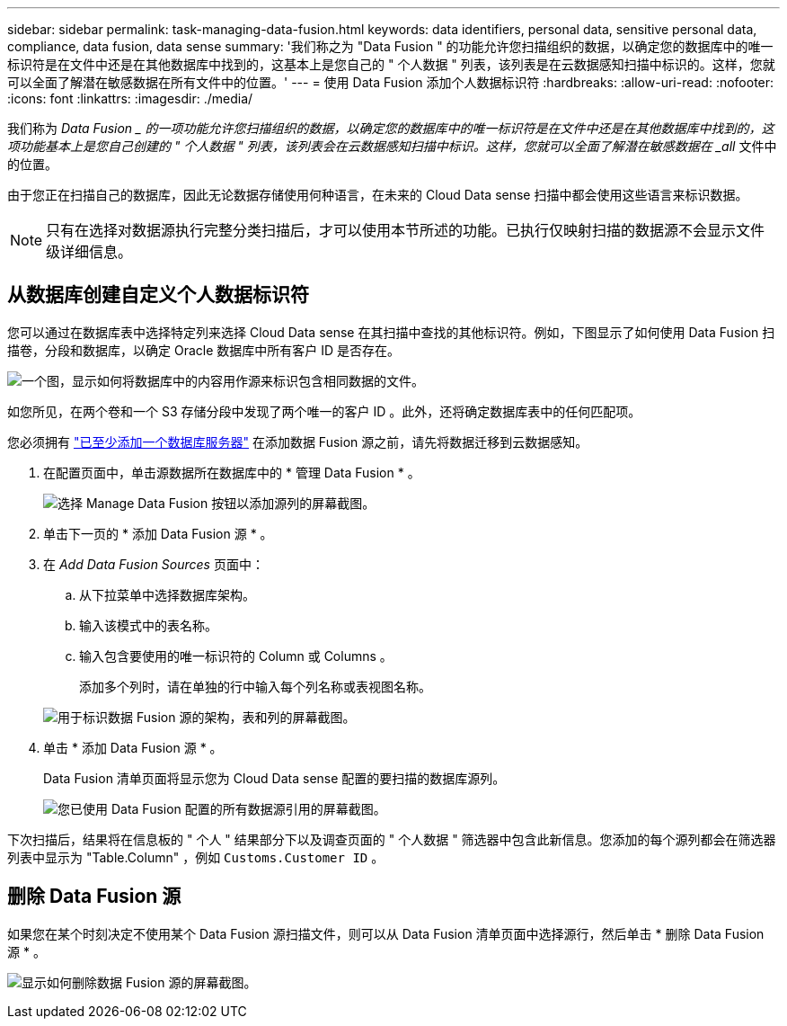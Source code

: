 ---
sidebar: sidebar 
permalink: task-managing-data-fusion.html 
keywords: data identifiers, personal data, sensitive personal data, compliance, data fusion, data sense 
summary: '我们称之为 "Data Fusion " 的功能允许您扫描组织的数据，以确定您的数据库中的唯一标识符是在文件中还是在其他数据库中找到的，这基本上是您自己的 " 个人数据 " 列表，该列表是在云数据感知扫描中标识的。这样，您就可以全面了解潜在敏感数据在所有文件中的位置。' 
---
= 使用 Data Fusion 添加个人数据标识符
:hardbreaks:
:allow-uri-read: 
:nofooter: 
:icons: font
:linkattrs: 
:imagesdir: ./media/


[role="lead"]
我们称为 _Data Fusion _ 的一项功能允许您扫描组织的数据，以确定您的数据库中的唯一标识符是在文件中还是在其他数据库中找到的，这项功能基本上是您自己创建的 " 个人数据 " 列表，该列表会在云数据感知扫描中标识。这样，您就可以全面了解潜在敏感数据在 _all_ 文件中的位置。

由于您正在扫描自己的数据库，因此无论数据存储使用何种语言，在未来的 Cloud Data sense 扫描中都会使用这些语言来标识数据。


NOTE: 只有在选择对数据源执行完整分类扫描后，才可以使用本节所述的功能。已执行仅映射扫描的数据源不会显示文件级详细信息。



== 从数据库创建自定义个人数据标识符

您可以通过在数据库表中选择特定列来选择 Cloud Data sense 在其扫描中查找的其他标识符。例如，下图显示了如何使用 Data Fusion 扫描卷，分段和数据库，以确定 Oracle 数据库中所有客户 ID 是否存在。

image:diagram_compliance_data_fusion.png["一个图，显示如何将数据库中的内容用作源来标识包含相同数据的文件。"]

如您所见，在两个卷和一个 S3 存储分段中发现了两个唯一的客户 ID 。此外，还将确定数据库表中的任何匹配项。

您必须拥有 link:task-scanning-databases.html#adding-the-database-server["已至少添加一个数据库服务器"^] 在添加数据 Fusion 源之前，请先将数据迁移到云数据感知。

. 在配置页面中，单击源数据所在数据库中的 * 管理 Data Fusion * 。
+
image:screenshot_compliance_manage_data_fusion.png["选择 Manage Data Fusion 按钮以添加源列的屏幕截图。"]

. 单击下一页的 * 添加 Data Fusion 源 * 。
. 在 _Add Data Fusion Sources_ 页面中：
+
.. 从下拉菜单中选择数据库架构。
.. 输入该模式中的表名称。
.. 输入包含要使用的唯一标识符的 Column 或 Columns 。
+
添加多个列时，请在单独的行中输入每个列名称或表视图名称。

+
image:screenshot_compliance_add_data_fusion.png["用于标识数据 Fusion 源的架构，表和列的屏幕截图。"]



. 单击 * 添加 Data Fusion 源 * 。
+
Data Fusion 清单页面将显示您为 Cloud Data sense 配置的要扫描的数据库源列。

+
image:screenshot_compliance_data_fusion_list.png["您已使用 Data Fusion 配置的所有数据源引用的屏幕截图。"]



下次扫描后，结果将在信息板的 " 个人 " 结果部分下以及调查页面的 " 个人数据 " 筛选器中包含此新信息。您添加的每个源列都会在筛选器列表中显示为 "Table.Column" ，例如 `Customs.Customer ID` 。



== 删除 Data Fusion 源

如果您在某个时刻决定不使用某个 Data Fusion 源扫描文件，则可以从 Data Fusion 清单页面中选择源行，然后单击 * 删除 Data Fusion 源 * 。

image:screenshot_compliance_delete_data_fusion.png["显示如何删除数据 Fusion 源的屏幕截图。"]
